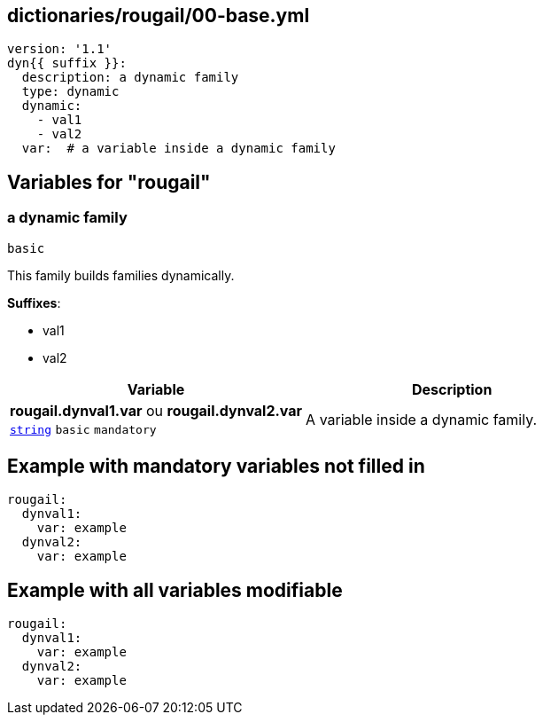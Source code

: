 == dictionaries/rougail/00-base.yml

[,yaml]
----
version: '1.1'
dyn{{ suffix }}:
  description: a dynamic family
  type: dynamic
  dynamic:
    - val1
    - val2
  var:  # a variable inside a dynamic family
----
== Variables for "rougail"

=== a dynamic family

`basic`


This family builds families dynamically.

**Suffixes**: 

* val1
* val2

[cols="105a,105a",options="header"]
|====
| Variable                                                                                                | Description                                                                                             
| 
**rougail.dynval1.var** ou **rougail.dynval2.var** +
`https://rougail.readthedocs.io/en/latest/variable.html#variables-types[string]` `basic` `mandatory`                                                                                                         | 
A variable inside a dynamic family.                                                                                                         
|====


== Example with mandatory variables not filled in

[,yaml]
----
rougail:
  dynval1:
    var: example
  dynval2:
    var: example
----
== Example with all variables modifiable

[,yaml]
----
rougail:
  dynval1:
    var: example
  dynval2:
    var: example
----
